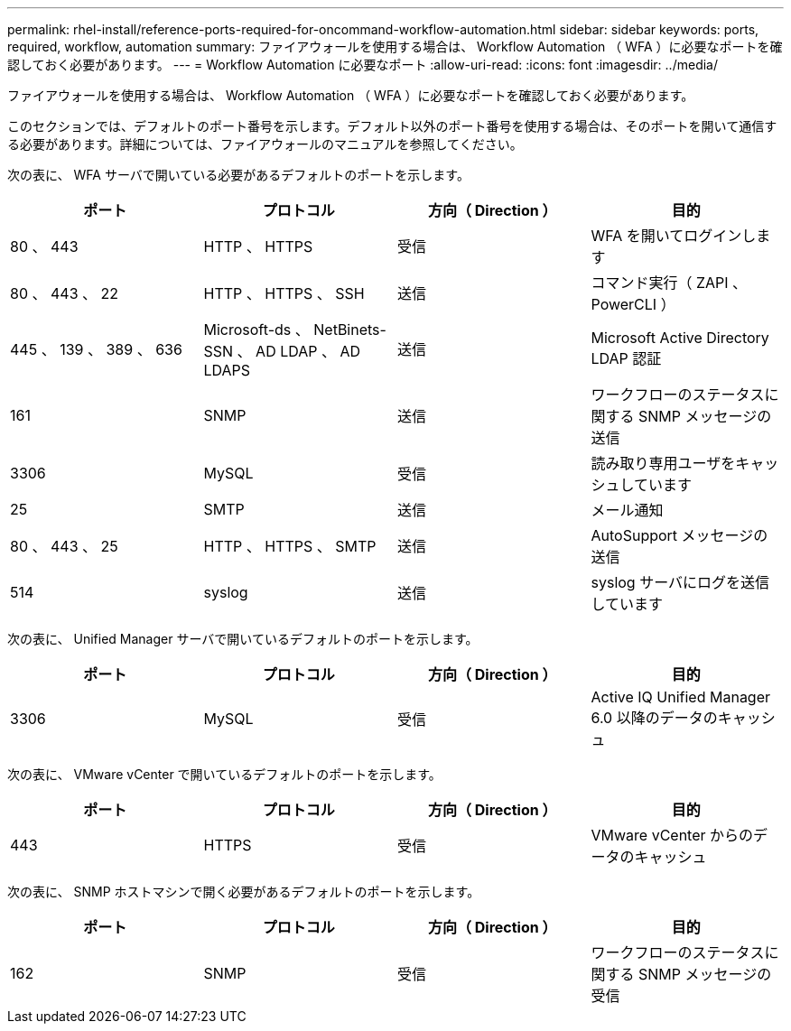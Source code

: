 ---
permalink: rhel-install/reference-ports-required-for-oncommand-workflow-automation.html 
sidebar: sidebar 
keywords: ports, required, workflow, automation 
summary: ファイアウォールを使用する場合は、 Workflow Automation （ WFA ）に必要なポートを確認しておく必要があります。 
---
= Workflow Automation に必要なポート
:allow-uri-read: 
:icons: font
:imagesdir: ../media/


[role="lead"]
ファイアウォールを使用する場合は、 Workflow Automation （ WFA ）に必要なポートを確認しておく必要があります。

このセクションでは、デフォルトのポート番号を示します。デフォルト以外のポート番号を使用する場合は、そのポートを開いて通信する必要があります。詳細については、ファイアウォールのマニュアルを参照してください。

次の表に、 WFA サーバで開いている必要があるデフォルトのポートを示します。

[cols="4*"]
|===
| ポート | プロトコル | 方向（ Direction ） | 目的 


 a| 
80 、 443
 a| 
HTTP 、 HTTPS
 a| 
受信
 a| 
WFA を開いてログインします



 a| 
80 、 443 、 22
 a| 
HTTP 、 HTTPS 、 SSH
 a| 
送信
 a| 
コマンド実行（ ZAPI 、 PowerCLI ）



 a| 
445 、 139 、 389 、 636
 a| 
Microsoft-ds 、 NetBinets-SSN 、 AD LDAP 、 AD LDAPS
 a| 
送信
 a| 
Microsoft Active Directory LDAP 認証



 a| 
161
 a| 
SNMP
 a| 
送信
 a| 
ワークフローのステータスに関する SNMP メッセージの送信



 a| 
3306
 a| 
MySQL
 a| 
受信
 a| 
読み取り専用ユーザをキャッシュしています



 a| 
25
 a| 
SMTP
 a| 
送信
 a| 
メール通知



 a| 
80 、 443 、 25
 a| 
HTTP 、 HTTPS 、 SMTP
 a| 
送信
 a| 
AutoSupport メッセージの送信



 a| 
514
 a| 
syslog
 a| 
送信
 a| 
syslog サーバにログを送信しています

|===
次の表に、 Unified Manager サーバで開いているデフォルトのポートを示します。

[cols="4*"]
|===
| ポート | プロトコル | 方向（ Direction ） | 目的 


 a| 
3306
 a| 
MySQL
 a| 
受信
 a| 
Active IQ Unified Manager 6.0 以降のデータのキャッシュ

|===
次の表に、 VMware vCenter で開いているデフォルトのポートを示します。

[cols="4*"]
|===
| ポート | プロトコル | 方向（ Direction ） | 目的 


 a| 
443
 a| 
HTTPS
 a| 
受信
 a| 
VMware vCenter からのデータのキャッシュ

|===
次の表に、 SNMP ホストマシンで開く必要があるデフォルトのポートを示します。

[cols="4*"]
|===
| ポート | プロトコル | 方向（ Direction ） | 目的 


 a| 
162
 a| 
SNMP
 a| 
受信
 a| 
ワークフローのステータスに関する SNMP メッセージの受信

|===